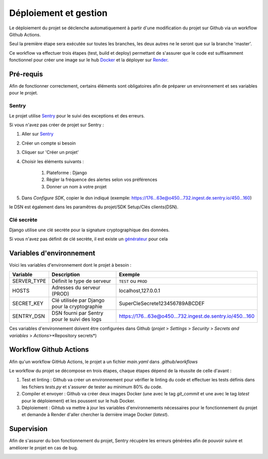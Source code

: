 Déploiement et gestion
======================

.. _URL_Docker: https://www.docker.com
.. _URL_Render: https://render.com/

Le déploiement du projet se déclenche automatiquement à partir d'une modification du projet sur Github via un workflow Github Actions.

Seul la première étape sera exécutée sur toutes les branches, les deux autres ne le seront que sur la branche 'master'.

Ce workflow va effectuer trois étapes (test, build et deploy) permettant de s'assurer que le code est suffisamment fonctionnel pour créer une image sur le hub `Docker <URL_Docker_>`_ et la déployer sur `Render <URL_Render_>`_.

Pré-requis
----------

Afin de fonctionner correctement, certains éléments sont obligatoires afin de préparer un environnement et ses variables pour le projet.

Sentry
~~~~~~

Le projet utilise `Sentry <URL_Sentry_>`_ pour le suivi des exceptions et des erreurs.

.. _URL_Sentry: https://sentry.io/

Si vous n'avez pas créer de projet sur Sentry :

#. Aller sur `Sentry <URL_Sentry_>`_
#. Créer un compte si besoin
#. Cliquer sur 'Créer un projet'
#. Choisir les éléments suivants :

    #. Plateforme : Django
    #. Règler la fréquence des alertes selon vos préférences
    #. Donner un nom à votre projet
#. Dans `Configure SDK`, copier le dsn indiqué (exemple: https://176...63e@o450...732.ingest.de.sentry.io/450...160)

le DSN est également dans les paramêtres du projet/SDK Setup/Clés clients(DSN).

Clé secrète
~~~~~~~~~~~

Django utilise une clé secrète pour la signature cryptographique des données.

Si vous n'avez pas définit de clé secrète, il est existe un `générateur <URL_DJECRETY_>`_ pour cela

.. _URL_DJECRETY: https://djecrety.ir

Variables d'environnement
-------------------------

Voici les variables d'environnement dont le projet à besoin :

=========== ============================================= ==========================================================
Variable    Description                                   Exemple
=========== ============================================= ==========================================================
SERVER_TYPE Définit le type de serveur                    ``TEST`` ou ``PROD``
HOSTS       Adresses du serveur (PROD)                    localhost,127.0.0.1
SECRET_KEY  Clé utilisée par Django pour la cryptographie SuperCleSecrete123456789ABCDEF
SENTRY_DSN  DSN fourni par Sentry pour le suivi des logs  https://176...63e@o450...732.ingest.de.sentry.io/450...160
=========== ============================================= ==========================================================

Ces variables d'environnement doivent être configurées dans Github (*projet* > *Settings* > *Security* > *Secrets and variables* > *Actions*>*Repository secrets*)

.. image:: _static/variable-github.png
    :alt: variables github
    :width: 800px

Workflow Github Actions
-----------------------

Afin qu'un workflow GitHub Actions, le projet a un fichier *main.yaml* dans *.github/workflows*

Le workflow du projet se décompose en trois étapes, chaque étapes dépend de la réussite de celle d'avant :

1. Test et linting : Github va créer un environnement pour vérifier le linting du code et effectuer les tests définis dans les fichiers *tests.py* et s'assurer de tester au minimum 80% du code.
2. Compiler et envoyer : Github va créer deux images Docker (une avec le tag *git_commit* et une avec le tag *latest* pour le déploiement) et les poussent sur le hub Docker.
3. Déploiement : Gihtub va mettre à jour les variables d'environnements nécessaires pour le fonctionnement du projet et demande à Render d'aller chercher la dernière image Docker (*latest*).

Supervision
-----------

Afin de s'assurer du bon fonctionnement du projet, Sentry récupère les erreurs générées afin de pouvoir suivre et améliorer le projet en cas de bug.

.. image:: _static/sentry-exemple.png
    :alt: sentry exemple
    :width: 800px
